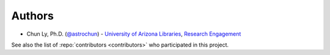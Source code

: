 Authors
-------

-  Chun Ly, Ph.D. (`@astrochun`_) -
   `University of Arizona Libraries`_, `Research Engagement`_

See also the list of :repo:`contributors <contributors>` who participated in this project.

.. _@astrochun: http://www.github.com/astrochun
.. _University of Arizona Libraries: https://github.com/ualibraries
.. _Research Engagement: https://github.com/UAL-RE
